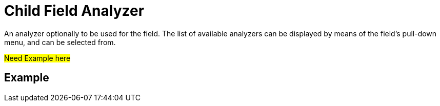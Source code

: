 = Child Field Analyzer
:description: An analyzer optionally to be used for the field.

{description}
The list of available analyzers can be displayed by means of the field's pull-down menu, and can be  selected from.

#Need Example here#


== Example